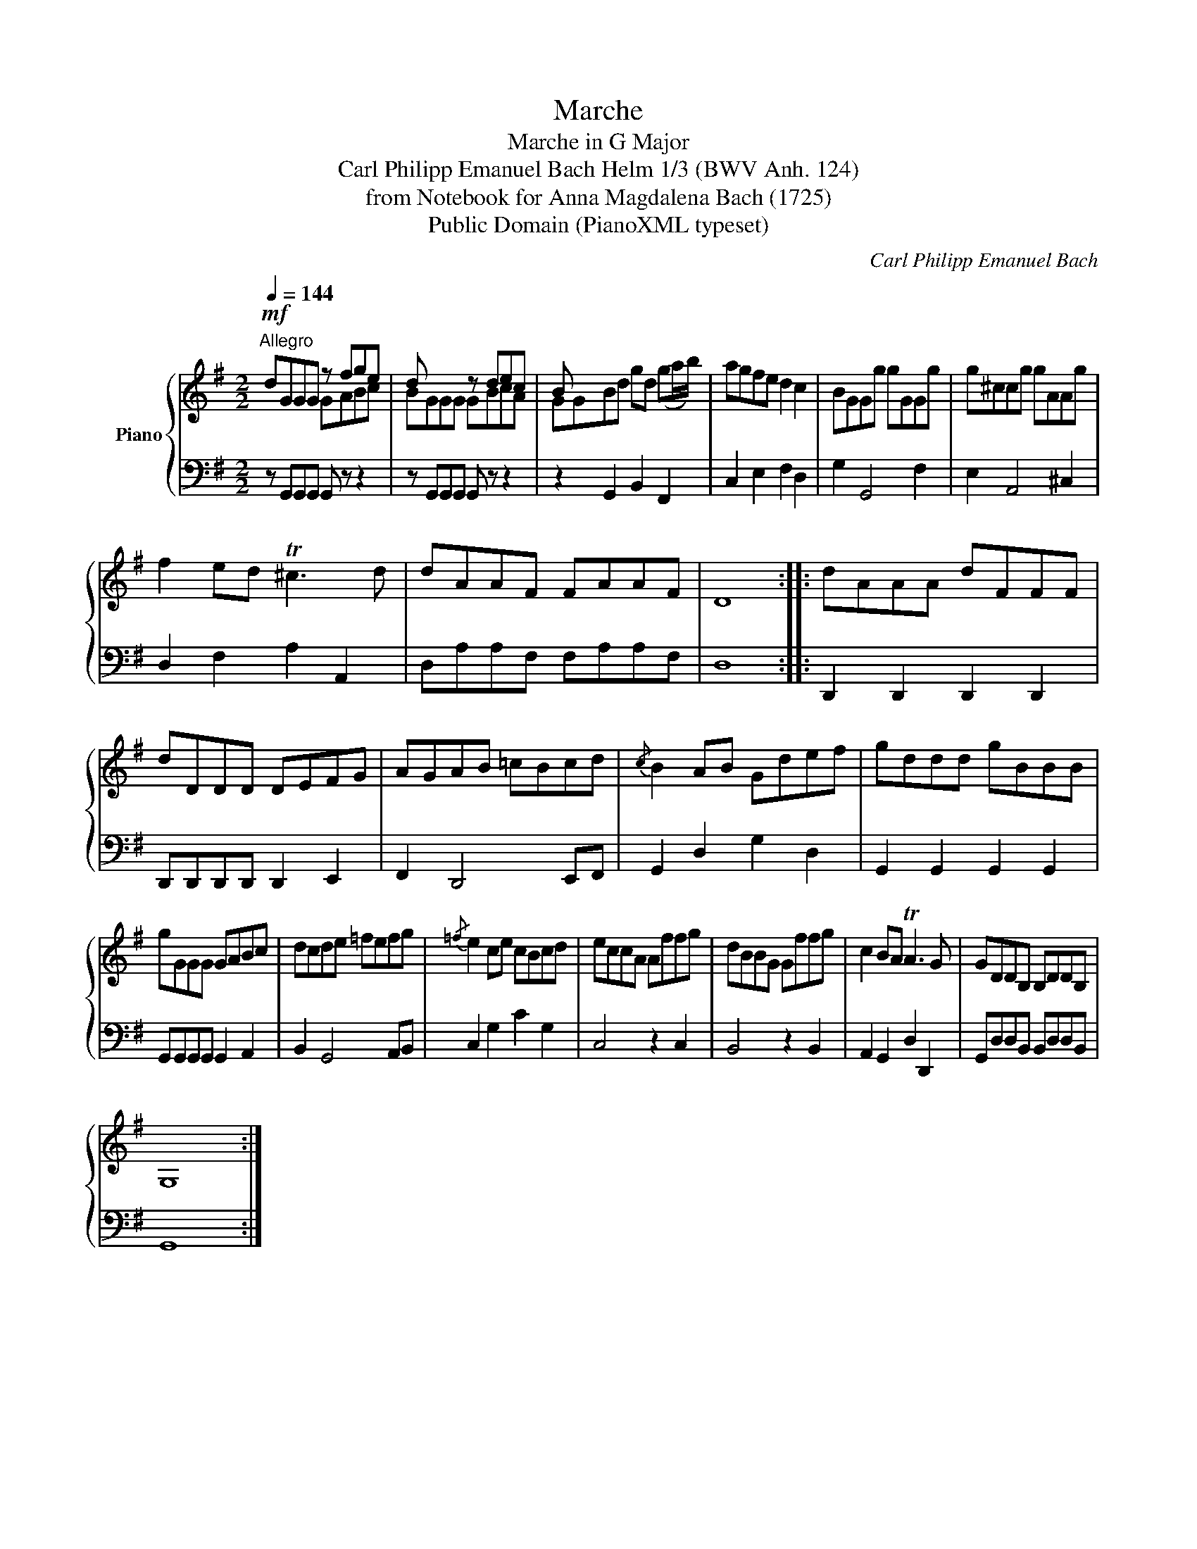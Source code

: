 X:1
T:Marche
T:Marche in G Major
T:Carl Philipp Emanuel Bach Helm 1/3 (BWV Anh. 124) 
T:from Notebook for Anna Magdalena Bach (1725)
T:Public Domain (PianoXML typeset)
C:Carl Philipp Emanuel Bach
Z:Public Domain (PianoXML typeset)
%%score { 1 | ( 2 3 4 ) }
L:1/8
Q:1/4=144
M:2/2
K:G
V:1 treble nm="Piano"
V:2 bass 
V:3 bass 
V:4 bass 
V:1
"^Allegro"!mf! dGGG z fge | d x x2 z dec | B x7 | agfe d2 c2 | BGGg gGGg | g^ccg gAAg | %6
 f2 ed T^c3 d | dAAF FAAF | D8 :: dAAA dFFF | dDDD DEFG | AGAB =cBcd |{/c} B2 AB Gdef | gddd gBBB | %14
 gGGG GABc | dcde =fefg |{/=f} e2 ce cBcd | eccA Affg | dBBG Gffg | c2 BA TA3 G | GDDB, B,DDB, | %21
 G,8 :| %22
V:2
 x4[I:staff -1] GABc | BGGG GBcA | GGBd gd (ga/b/) |[I:staff +1] C,2 E,2 F,2 D,2 | G,2 G,,4 F,2 | %5
 E,2 A,,4 ^C,2 | D,2 F,2 A,2 A,,2 | D,A,A,F, F,A,A,F, | D,8 :: D,,2 D,,2 D,,2 D,,2 | %10
 D,,D,,D,,D,, D,,2 E,,2 | F,,2 D,,4 E,,F,, | G,,2 D,2 G,2 D,2 | G,,2 G,,2 G,,2 G,,2 | %14
 G,,G,,G,,G,, G,,2 A,,2 | B,,2 G,,4 A,,B,, | C,2 G,2 C2 G,2 | C,4 z2 C,2 | B,,4 z2 B,,2 | %19
 A,,2 G,,2 D,2 D,,2 | G,,D,D,B,, B,,D,D,B,, | G,,8 :| %22
V:3
 z G,,G,,G,, G,, z z2 | x8 | z2 G,,2 B,,2 F,,2 | x8 | x8 | x8 | x8 | x8 | x8 :: x8 | x8 | x8 | x8 | %13
 x8 | x8 | x8 | x8 | x8 | x8 | x8 | x8 | x8 :| %22
V:4
 x8 | z G,,G,,G,, G,, z z2 | x8 | x8 | x8 | x8 | x8 | x8 | x8 :: x8 | x8 | x8 | x8 | x8 | x8 | x8 | %16
 x8 | x8 | x8 | x8 | x8 | x8 :| %22


